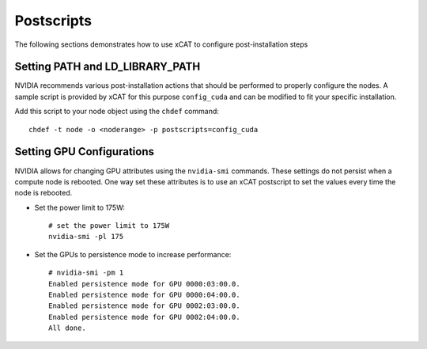 Postscripts
===========

The following sections demonstrates how to use xCAT to configure post-installation steps

Setting PATH and LD_LIBRARY_PATH
--------------------------------

NVIDIA recommends various post-installation actions that should be performed to properly configure the nodes.  A sample script is provided by xCAT for this purpose ``config_cuda`` and can be modified to fit your specific installation.

Add this script to your node object using the ``chdef`` command: ::

    chdef -t node -o <noderange> -p postscripts=config_cuda


Setting GPU Configurations
--------------------------

NVIDIA allows for changing GPU attributes using the ``nvidia-smi`` commands.  These settings do not persist when a compute node is rebooted.  One way set these attributes is to use an xCAT postscript to set the values every time the node is rebooted.  


* Set the power limit to 175W: ::

    # set the power limit to 175W
    nvidia-smi -pl 175


*  Set the GPUs to persistence mode to increase performance: ::

    # nvidia-smi -pm 1
    Enabled persistence mode for GPU 0000:03:00.0.
    Enabled persistence mode for GPU 0000:04:00.0.
    Enabled persistence mode for GPU 0002:03:00.0.
    Enabled persistence mode for GPU 0002:04:00.0.
    All done.
